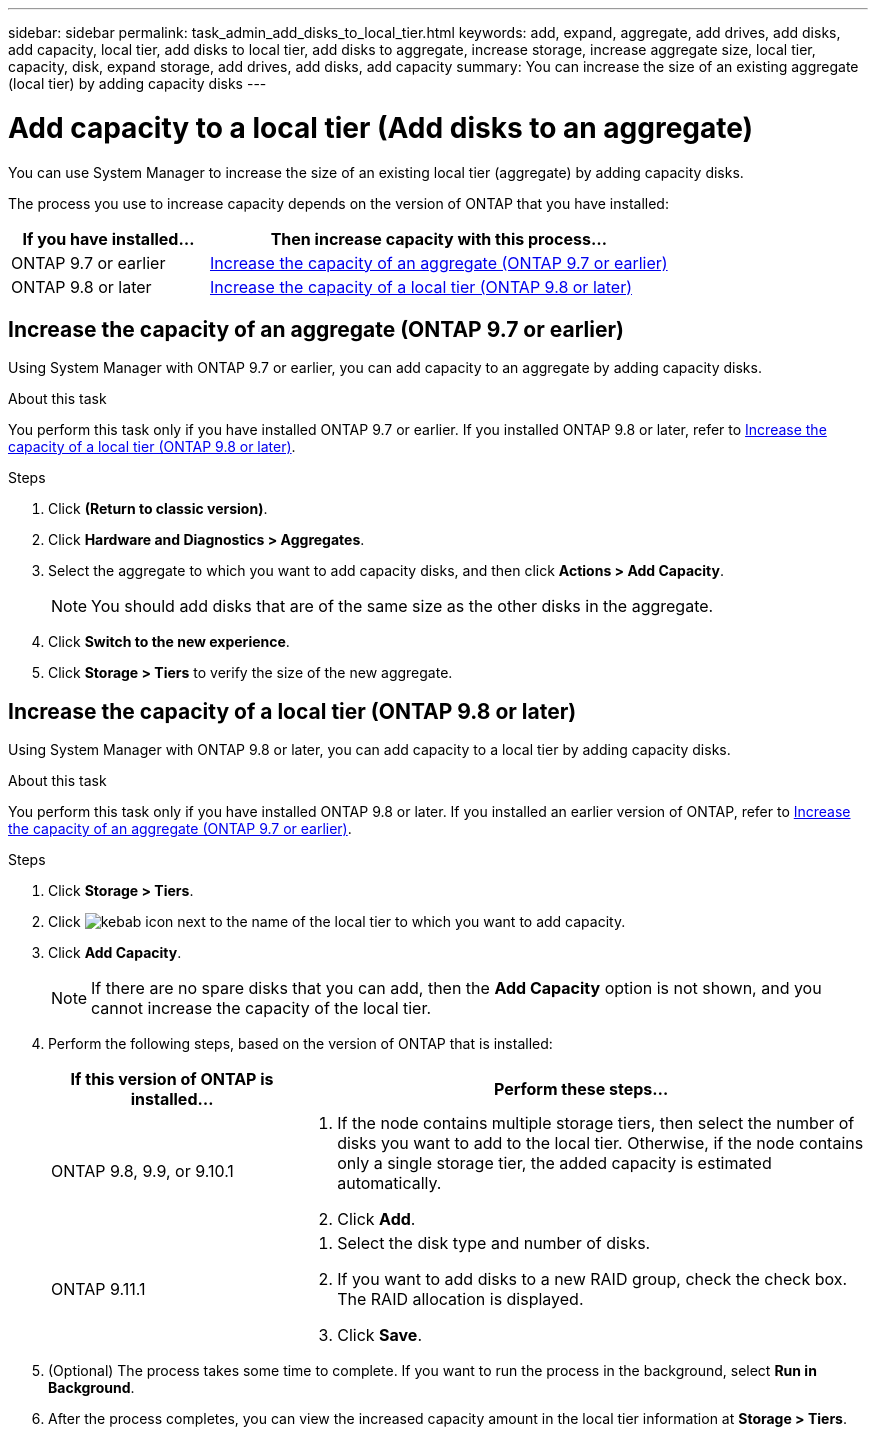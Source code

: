 ---
sidebar: sidebar
permalink: task_admin_add_disks_to_local_tier.html
keywords: add, expand, aggregate, add drives, add disks, add capacity, local tier, add disks to local tier, add disks to aggregate, increase storage, increase aggregate size, local tier, capacity, disk, expand storage, add drives, add disks, add capacity
summary: You can increase the size of an existing aggregate (local tier) by adding capacity disks
---

= Add capacity to a local tier (Add disks to an aggregate)
:toc: macro
:toclevels: 1
:hardbreaks:
:nofooter:
:icons: font
:linkattrs:
:imagesdir: ./media/

[.lead]

You can use System Manager to increase the size of an existing local tier (aggregate) by adding capacity disks.

The process you use to increase capacity depends on the version of ONTAP that you have installed:

[cols="30,70"]
|===

h| If you have installed...  h| Then increase capacity with this process...

a| ONTAP 9.7 or earlier
a| <<increase-cap-97-earlier,Increase the capacity of an aggregate (ONTAP 9.7 or earlier)>>

a| ONTAP 9.8 or later
a| <<increase-cap-98-later,Increase the capacity of a local tier (ONTAP 9.8 or later)>>

|===

[[increase-cap-97-earlier]]
== Increase the capacity of an aggregate (ONTAP 9.7 or earlier)

Using System Manager with ONTAP 9.7 or earlier, you can add capacity to an aggregate by adding capacity disks.

.About this task

You perform this task only if you have installed ONTAP 9.7 or earlier. If you installed ONTAP 9.8 or later, refer to <<increase-cap-98-later,Increase the capacity of a local tier (ONTAP 9.8 or later)>>.

.Steps

.	Click *(Return to classic version)*.

.	Click *Hardware and Diagnostics > Aggregates*.

.	Select the aggregate to which you want to add capacity disks, and then click *Actions > Add Capacity*.
+
NOTE: You should add disks that are of the same size as the other disks in the aggregate.

.	Click *Switch to the new experience*.

.	Click *Storage > Tiers* to verify the size of the new aggregate.

[[increase-ca-98-later]]
== Increase the capacity of a local tier (ONTAP 9.8 or later)

Using System Manager with ONTAP 9.8 or later, you can add capacity to a local tier by adding capacity disks.

.About this task

You perform this task only if you have installed ONTAP 9.8 or later.  If you installed an earlier version of ONTAP, refer to <<increase-cap-97-earlier,Increase the capacity of an aggregate (ONTAP 9.7 or earlier)>>.

.Steps

. Click *Storage > Tiers*.

. Click image:icon_kabob.gif[kebab icon] next to the name of the local tier to which you want to add capacity.

. Click *Add Capacity*.
+
NOTE: If there are no spare disks that you can add, then the *Add Capacity* option is not shown, and you cannot increase the capacity of the local tier.

. Perform the following steps, based on the version of ONTAP that is installed:
+
[cols="30,70"]
|===

h| If this version of ONTAP is installed...  h| Perform these steps...

a| ONTAP 9.8, 9.9, or 9.10.1
a|
. If the node contains multiple storage tiers, then select the number of disks you want to add to the local tier.  Otherwise, if the node contains only a single storage tier, the added capacity is estimated automatically.
. Click *Add*.

a| ONTAP 9.11.1
a|
. Select the disk type and number of disks.
. If you want to add disks to a new RAID group, check the check box.  The RAID allocation is displayed.
. Click *Save*.

|===

. (Optional) The process takes some time to complete. If you want to run the process in the background, select *Run in Background*.

. After the process completes, you can view the increased capacity amount in the local tier information at *Storage > Tiers*.

// 02 DEC 2021, BURT 1396563
// 07 APR 2022, JIRA IE-529
